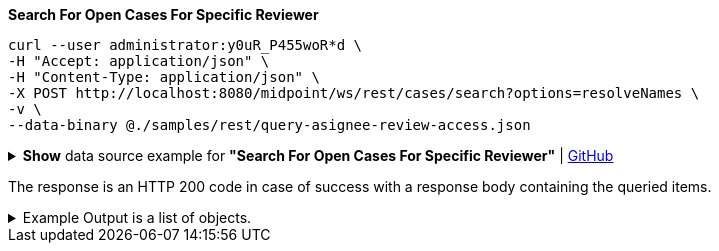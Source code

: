 :page-visibility: hidden
.*Search For Open Cases For Specific Reviewer*
[source,bash]
----
curl --user administrator:y0uR_P455woR*d \
-H "Accept: application/json" \
-H "Content-Type: application/json" \
-X POST http://localhost:8080/midpoint/ws/rest/cases/search?options=resolveNames \
-v \
--data-binary @./samples/rest/query-asignee-review-access.json
----

.*Show* data source example for *"Search For Open Cases For Specific Reviewer"* | link:https://raw.githubusercontent.com/Evolveum/midpoint-samples/master/samples/rest/query-asignee-review-access.json[GitHub]
[%collapsible]
====
[source, json]
----
{
  "query": {
    "filter": {
      "text": "state = \"open\" AND workItem/assigneeRef/@/name =\"JohnM\""
    }
  }
}
----
====

The response is an HTTP 200 code in case of success with a response body containing the queried items.

.Example Output is a list of objects.
[%collapsible]
====
[source, json]
----
{
  "@ns" : "http://prism.evolveum.com/xml/ns/public/types-3",
  "object" : {
    "@type" : "http://midpoint.evolveum.com/xml/ns/public/common/api-types-3#ObjectListType",
    "object" : [ {
      "@type" : "c:CaseType",
      "oid" : "b0de0420-7848-4981-88f8-c21b415fcabb",
      "version" : "1",
      "name" : {
        "orig" : "Assigning role \"Basic Employee\" to user \"Jack\"",
        "norm" : "assigning role basic employee to user jack",
        "translation" : {
          "key" : "DefaultPolicyConstraint.Short.assignmentModification.toBeAdded",
          "argument" : [ {
            "translation" : {
              "key" : "ObjectSpecification",
              "argument" : [ {
                "translation" : {
                  "key" : "ObjectTypeLowercase.RoleType",
                  "fallback" : "RoleType"
                }
              }, {
                "value" : "Basic Employee"
              } ]
            }
          }, {
            "translation" : {
              "key" : "ObjectSpecification",
              "argument" : [ {
                "translation" : {
                  "key" : "ObjectTypeLowercase.UserType",
                  "fallback" : "UserType"
                }
              }, {
                "value" : "Jack"
              } ]
            }
          } ]
        }
      },
      "metadata" : {},
      "assignment" : {},
      "archetypeRef" : {},
      "parentRef" : {
        "oid" : "e2f64612-c616-4e08-bace-e9308232553f",
        "relation" : "org:default",
        "type" : "c:CaseType",
        "targetName" : "Approving and executing change of user \"Jack\" (started Mar 7, 2024, 10:10:59 AM)"
      },
      "objectRef" : {
        "oid" : "a9885c61-c442-42d8-af34-8182a8653e3c",
        "relation" : "org:default",
        "type" : "c:UserType",
        "targetName" : "Jack"
      },
      "targetRef" : {
        "oid" : "96262f4f-053a-4b0b-8901-b3ec01e3509c",
        "relation" : "org:default",
        "type" : "c:RoleType",
        "targetName" : "employee"
      },
      "requestorRef" : {
        "oid" : "a9885c61-c442-42d8-af34-8182a8653e3c",
        "relation" : "org:default",
        "type" : "c:UserType",
        "targetName" : "Jack"
      },
      "state" : "open",
      "event" : {
        "@type" : "c:CaseCreationEventType",
        "@id" : 3,
        "timestamp" : "2024-03-07T10:10:59.720+01:00",
        "initiatorRef" : {
          "oid" : "a9885c61-c442-42d8-af34-8182a8653e3c",
          "relation" : "org:default",
          "type" : "c:UserType",
          "targetName" : "Jack"
        }
      },
      "workItem" : {
        "@id" : 4,
        "name" : {
          "orig" : "Assigning role \"Basic Employee\" to user \"Jack\"",
          "norm" : "assigning role basic employee to user jack",
          "translation" : {
            "key" : "DefaultPolicyConstraint.Short.assignmentModification.toBeAdded",
            "argument" : [ {
              "translation" : {
                "key" : "ObjectSpecification",
                "argument" : [ {
                  "translation" : {
                    "key" : "ObjectTypeLowercase.RoleType",
                    "fallback" : "RoleType"
                  }
                }, {
                  "value" : "Basic Employee"
                } ]
              }
            }, {
              "translation" : {
                "key" : "ObjectSpecification",
                "argument" : [ {
                  "translation" : {
                    "key" : "ObjectTypeLowercase.UserType",
                    "fallback" : "UserType"
                  }
                }, {
                  "value" : "Jack"
                } ]
              }
            } ]
          }
        },
        "stageNumber" : 1,
        "createTimestamp" : "2024-03-07T10:10:59.847+01:00",
        "originalAssigneeRef" : {
          "oid" : "472001d8-839f-4a28-acdf-d8d1c81583b0",
          "relation" : "org:default",
          "type" : "c:UserType",
          "targetName" : "JohnM"
        },
        "assigneeRef" : {
          "oid" : "472001d8-839f-4a28-acdf-d8d1c81583b0",
          "relation" : "org:default",
          "type" : "c:UserType",
          "targetName" : "JohnM"
        }
      },
      "approvalContext" : {
        "changeAspect" : "com.evolveum.midpoint.wf.impl.processors.primary.policy.PolicyRuleBasedAspect",
        "deltasToApprove" : {
          "focusPrimaryDelta" : {
            "changeType" : "modify",
            "objectType" : "c:UserType",
            "oid" : "a9885c61-c442-42d8-af34-8182a8653e3c",
            "itemDelta" : [ {
              "modificationType" : "add",
              "path" : "c:assignment",
              "value" : [ {
                "@type" : "c:AssignmentType",
                "targetRef" : {
                  "oid" : "96262f4f-053a-4b0b-8901-b3ec01e3509c",
                  "type" : "c:RoleType"
                }
              } ]
            } ]
          }
        },
        "immediateExecution" : false,
        "approvalSchema" : {
          "stage" : {
            "@id" : 2,
            "number" : 1,
            "approverRef" : {
              "oid" : "472001d8-839f-4a28-acdf-d8d1c81583b0",
              "relation" : "org:default",
              "type" : "c:UserType",
              "targetName" : "JohnM"
            },
            "outcomeIfNoApprovers" : "reject",
            "groupExpansion" : "byClaimingWorkItem"
          }
        },
        "policyRules" : { }
      },
      "stageNumber" : 1
    } ]
  }
}
----
====
